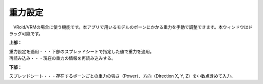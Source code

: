 .. index:: 重力設定

####################################
重力設定
####################################

.. image:: ../img/screen_gravity.png
    :align: center

　VRoid/VRMの場合に使う機能です。本アプリで用いるモデルのボーンにかかる重力を手動で調整できます。本ウィンドウはドラッグ可能です。

**上部：**

| 重力設定を適用・・・下部のスプレッドシートで指定した値で重力を適用。
| 再読み込み・・・現在の重力の情報を再読み込みする。


**下部：**

スプレッドシート・・・存在するボーンごとの重力の強さ（Power）、方向（Direction X, Y, Z）を小数点含めて入力。

